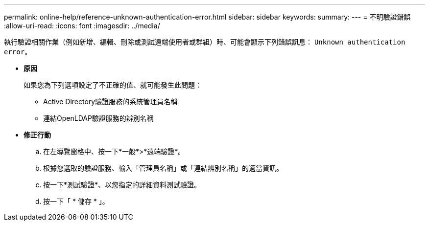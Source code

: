 ---
permalink: online-help/reference-unknown-authentication-error.html 
sidebar: sidebar 
keywords:  
summary:  
---
= 不明驗證錯誤
:allow-uri-read: 
:icons: font
:imagesdir: ../media/


[role="lead"]
執行驗證相關作業（例如新增、編輯、刪除或測試遠端使用者或群組）時、可能會顯示下列錯誤訊息： `Unknown authentication error`。

* *原因*
+
如果您為下列選項設定了不正確的值、就可能發生此問題：

+
** Active Directory驗證服務的系統管理員名稱
** 連結OpenLDAP驗證服務的辨別名稱


* *修正行動*
+
.. 在左導覽窗格中、按一下*一般*>*遠端驗證*。
.. 根據您選取的驗證服務、輸入「管理員名稱」或「連結辨別名稱」的適當資訊。
.. 按一下*測試驗證*、以您指定的詳細資料測試驗證。
.. 按一下「 * 儲存 * 」。



